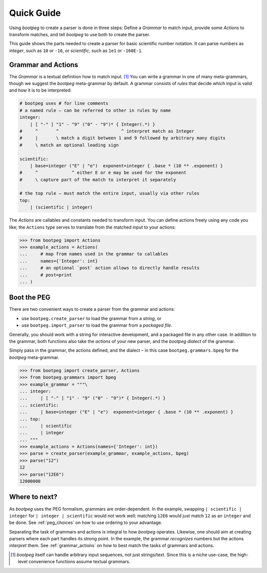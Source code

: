 ===========
Quick Guide
===========

Using `bootpeg` to create a parser is done in three steps:
Define a *Grammar* to match input,
provide some *Actions* to transform matches,
and
tell `bootpeg` to use both to create the parser.

This guide shows the parts needed to create a parser for
basic scientific number notation.
It can parse numbers as `integer`, such as ``10`` or ``-16``,
or `scientific`, such as ``1e1`` or ``-160E-1``.

Grammar and Actions
===================

The *Grammar* is a textual definition how to match input. [#anysequence]_
You can write a grammar in one of many meta-grammars,
though we suggest the `bootpeg` meta-grammar by default.
A grammar consists of *rules* that decide which input is valid
and how it is to be interpreted:

.. code::

    # bootpeg uses # for line comments
    # a named rule – can be referred to other in rules by name
    integer:
        | [ "-" ] "1" - "9" ("0" - "9")* { Integer(.*) }
    #     ^       ^                        ^ interpret match as Integer
    #     |       \ match a digit between 1 and 9 followed by arbitrary many digits
    #     \ match an optional leading sign

    scientific:
        | base=integer ("E" | "e")  exponent=integer { .base * (10 ** .exponent) }
    #     ^             ^ either E or e may be used for the exponent
    #     \ capture part of the match to interpret it separately

    # the top rule – must match the entire input, usually via other rules
    top:
        | (scientific | integer)

The *Actions* are callables and constants needed to transform input.
You can define actions freely using any code you like;
the ``Actions`` type serves to translate from the matched input to your actions:

.. code:: python3

    >>> from bootpeg import Actions
    >>> example_actions = Actions(
    ...     # map from names used in the grammar to callables
    ...     names={'Integer': int}
    ...     # an optional `post` action allows to directly handle results
    ...     # post=print
    ... )

Boot the PEG
============

There are two convenient ways to create a parser from the grammar and actions:

* use ``bootpeg.create_parser`` to load the grammar from a *string*, or
* use ``bootpeg.import_parser`` to load the grammar from a *packaged file*.

Generally, you should work with a string for interactive development,
and a packaged file in any other case.
In addition to the grammar, both functions also take
the *actions* of your new parser,
and the `bootpeg` *dialect* of the grammar.

Simply pass in the grammar, the actions defined, and the dialect
– in this case ``bootpeg.grammars.bpeg`` for the `bootpeg` meta-grammar.

.. code:: python3

    >>> from bootpeg import create_parser, Actions
    >>> from bootpeg.grammars import bpeg
    >>> example_grammar = """\
    ... integer:
    ...     | [ "-" ] "1" - "9" ("0" - "9")* { Integer(.*) }
    ... scientific:
    ...     | base=integer ("E" | "e")  exponent=integer { .base * (10 ** .exponent) }
    ... top:
    ...     | scientific
    ...     | integer
    ... """
    >>> example_actions = Actions(names={'Integer': int})
    >>> parse = create_parser(example_grammar, example_actions, bpeg)
    >>> parse("12")
    12
    >>> parse("12E6")
    12000000

Where to next?
==============

As `bootpeg` uses the PEG formalism, grammars are order-dependent.
In the example, swapping ``| scientific | integer`` for ``| integer | scientific``
would not work well:
matching ``12E6`` would just match ``12`` as an ``integer`` and be done.
See :ref:`peg_choices` on how to use ordering to your advantage.

Separating the task of grammars and actions is integral to how `bootpeg` operates.
Likewise, one should aim at creating parsers where each part handles its strong point.
In the example, the grammar *recognizes* numbers but the actions *interpret* them.
See :ref:`grammar_actions` on how to best match the tasks of grammars and actions.

.. [#anysequence] `bootpeg` itself can handle arbitrary input sequences,
                  not just strings/text.
                  Since this is a niche use-case, the high-level convenience
                  functions assume textual grammars.
